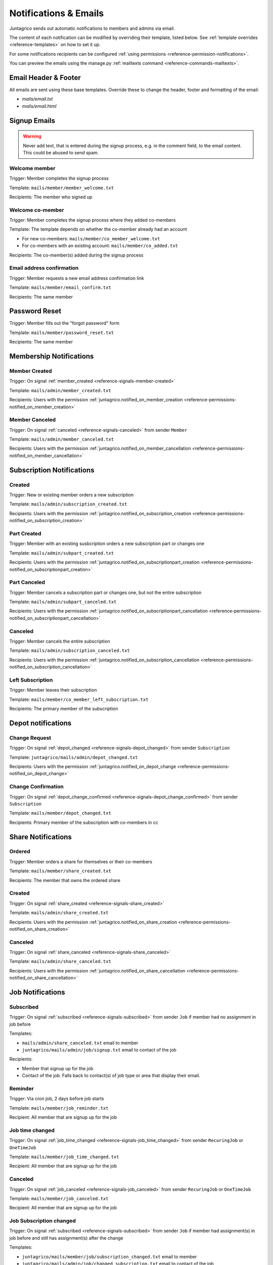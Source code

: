.. _reference-notifications:

Notifications & Emails
======================

Juntagrico sends out automatic notifications to members and admins via email.

The content of each notification can be modified by overriding their template, listed below.
See :ref:`template overrides <reference-templates>` on how to set it up.

For some notifications recipients can be configured :ref:`using permissions <reference-permission-notifications>`.

You can preview the emails using the manage.py :ref:`mailtexts command <reference-commands-mailtexts>`.

Email Header & Footer
---------------------

All emails are sent using these base templates. Override these to change the header, footer and formatting of the email:

- `mails/email.txt`
- `mails/email.html`


Signup Emails
-------------

.. warning::
    Never add text, that is entered during the signup process, e.g. in the comment field, to the email content.
    This could be abused to send spam.

Welcome member
^^^^^^^^^^^^^^
Trigger: Member completes the signup process

Template: ``mails/member/member_welcome.txt``

Recipients: The member who signed up

Welcome co-member
^^^^^^^^^^^^^^^^^
Trigger: Member completes the signup process where they added co-members

Template: The template depends on whether the co-member already had an account

- For new co-members: ``mails/member/co_member_welcome.txt``
- For co-members with an existing account: ``mails/member/co_added.txt``

Recipients: The co-member(s) added during the signup process

Email address confirmation
^^^^^^^^^^^^^^^^^^^^^^^^^^
Trigger: Member requests a new email address confirmation link

Template: ``mails/member/email_confirm.txt``

Recipients: The same member

Password Reset
--------------
Trigger: Member fills out the "forgot password" form

Template: ``mails/member/password_reset.txt``

Recipients: The same member

Membership Notifications
------------------------

.. _reference-notifications-member-created:

Member Created
^^^^^^^^^^^^^^
Trigger: On signal :ref:`member_created <reference-signals-member-created>`

Template: ``mails/admin/member_created.txt``

Recipients: Users with the permission :ref:`juntagrico.notified_on_member_creation <reference-permissions-notified_on_member_creation>`

.. _reference-notifications-member-canceled:

Member Canceled
^^^^^^^^^^^^^^^

Trigger: On signal :ref:`canceled <reference-signals-canceled>` from sender ``Member``

Template: ``mails/admin/member_canceled.txt``

Recipients: Users with the permission :ref:`juntagrico.notified_on_member_cancellation <reference-permissions-notified_on_member_cancellation>`


Subscription Notifications
--------------------------

.. _reference-notifications-subscription-created:

Created
^^^^^^^
Trigger: New or existing member orders a new subscription

Template: ``mails/admin/subscription_created.txt``

Recipients: Users with the permission :ref:`juntagrico.notified_on_subscription_creation <reference-permissions-notified_on_subscription_creation>`

.. _reference-notifications-subscription-part-created:

Part Created
^^^^^^^^^^^^
Trigger: Member with an existing susbcription orders a new subscription part or changes one

Template: ``mails/admin/subpart_created.txt``

Recipients: Users with the permission :ref:`juntagrico.notified_on_subscriptionpart_creation <reference-permissions-notified_on_subscriptionpart_creation>`

.. _reference-notifications-subscription-part-canceled:

Part Canceled
^^^^^^^^^^^^^
Trigger: Member cancels a subscription part or changes one, but not the entire subscription

Template: ``mails/admin/subpart_canceled.txt``

Recipients: Users with the permission :ref:`juntagrico.notified_on_subscriptionpart_cancellation <reference-permissions-notified_on_subscriptionpart_cancellation>`

.. _reference-notifications-subscription-canceled:

Canceled
^^^^^^^^
Trigger: Member cancels the entire subscription

Template: ``mails/admin/subscription_canceled.txt``

Recipients: Users with the permission :ref:`juntagrico.notified_on_subscription_cancellation <reference-permissions-notified_on_subscription_cancellation>`


Left Subscription
^^^^^^^^^^^^^^^^^
Trigger: Member leaves their subscription

Template: ``mails/member/co_member_left_subscription.txt``

Recipients: The primary member of the subscription


Depot notifications
-------------------

.. _reference-notifications-depot-change-request:

Change Request
^^^^^^^^^^^^^^
Trigger: On signal :ref:`depot_changed <reference-signals-depot_changed>` from sender ``Subscription``

Template: ``juntagrico/mails/admin/depot_changed.txt``

Recipients: Users with the permission :ref:`juntagrico.notified_on_depot_change <reference-permissions-notified_on_depot_change>`


.. _reference-notifications-depot-change-confirmation:

Change Confirmation
^^^^^^^^^^^^^^^^^^^
Trigger: On signal :ref:`depot_change_confirmed <reference-signals-depot_change_confirmed>` from sender ``Subscription``

Template: ``mails/member/depot_changed.txt``

Recipients: Primary member of the subscription with co-members in cc


Share Notifications
-------------------

Ordered
^^^^^^^
Trigger: Member orders a share for themselves or their co-members

Template: ``mails/member/share_created.txt``

Recipients: The member that owns the ordered share

.. _reference-notifications-share-created:

Created
^^^^^^^
Trigger: On signal :ref:`share_created <reference-signals-share_created>`

Template: ``mails/admin/share_created.txt``

Recipients: Users with the permission :ref:`juntagrico.notified_on_share_creation <reference-permissions-notified_on_share_creation>`


.. _reference-notifications-share-canceled:

Canceled
^^^^^^^^
Trigger: On signal :ref:`share_canceled <reference-signals-share_canceled>`

Template: ``mails/admin/share_canceled.txt``

Recipients: Users with the permission :ref:`juntagrico.notified_on_share_cancellation <reference-permissions-notified_on_share_cancellation>`


Job Notifications
-----------------

.. _reference-notifications-job-subscribed:

Subscribed
^^^^^^^^^^
Trigger: On signal :ref:`subscribed <reference-signals-subscribed>` from sender ``Job``
if member had no assignment in job before

Templates:

- ``mails/admin/share_canceled.txt`` email to member
- ``juntagrico/mails/admin/job/signup.txt`` email to contact of the job

Recipients:

- Member that signup up for the job
- Contact of the job. Falls back to contact(s) of job type or area that display their email.

Reminder
^^^^^^^^
Trigger: Via cron job, 2 days before job starts

Template: ``mails/member/job_reminder.txt``

Recipient: All member that are signup up for the job

.. _reference-notifications-job-time-changed:

Job time changed
^^^^^^^^^^^^^^^^
Trigger: On signal :ref:`job_time_changed <reference-signals-job_time_changed>` from sender ``RecuringJob`` or ``OneTimeJob``

Template: ``mails/member/job_time_changed.txt``

Recipient: All member that are signup up for the job

.. _reference-notifications-job-canceled:

Canceled
^^^^^^^^
Trigger: On signal :ref:`job_canceled <reference-signals-job_canceled>` from sender ``RecuringJob`` or ``OneTimeJob``

Template: ``mails/member/job_canceled.txt``

Recipient: All member that are signup up for the job

.. _reference-notifications-job-subscription-changed:

Job Subscription changed
^^^^^^^^^^^^^^^^^^^^^^^^
Trigger: On signal :ref:`subscribed <reference-signals-subscribed>` from sender ``Job``
if member had assignment(s) in job before and still has assignment(s) after the change

Templates:

- ``juntagrico/mails/member/job/subscription_changed.txt`` email to member
- ``juntagrico/mails/admin/job/changed_subscription.txt`` email to contact of the job

Recipients:

- Member that changed their subscription to the job
- Contact of the job. Falls back to contact(s) of job type or area that display their email.

.. _reference-notifications-job-unsubscribed:

Unsubscribed from assignment
^^^^^^^^^^^^^^^^^^^^^^^^^^^^
Trigger: On signal :ref:`subscribed <reference-signals-subscribed>` from sender ``Job``
if member had assignment(s) in job before and has none now.

Templates:

- ``juntagrico/mails/member/job/unsubscribed.txt`` email to member
- ``juntagrico/mails/admin/job/unsubscribed.txt`` email to contact of the job

Recipients:

- Member that unsubscribed from the job
- Contact of the job. Falls back to contact(s) of job type or area that display their email.

.. _reference-notifications-job-assignment-changed:

Assignment changed
^^^^^^^^^^^^^^^^^^
Trigger: On signal :ref:`assignment_changed <reference-signals-member-assignment_changed>` from sender ``Member``
if member still has assignment(s) in job.

Templates:

- ``juntagrico/mails/member/assignment/changed.txt`` email to member
- ``juntagrico/mails/admin/assignment/changed.txt`` email to contact of the job

Recipients:

- Member whose job assignment was changed. Not sent, if member changed their own assignment.
- Contact of the job, that is not the admin who changed the assignment.
  Falls back to contact(s) of job type or area that display their email.

.. _reference-notifications-job-assignment-removed:

Assignment removed
^^^^^^^^^^^^^^^^^^
Trigger: On signal :ref:`assignment_changed <reference-signals-member-assignment_changed>` from sender ``Member``
if member has no assignments in job now.

Templates:

- ``juntagrico/mails/member/assignment/removed.txt`` email to member
- ``juntagrico/mails/admin/assignment/removed.txt`` email to contact of the job

Recipients:

- Member whose job assignment was removed. Not sent, if member removed their own assignment.
- Contact of the job, that is not the admin who changed the assignment.
  Falls back to contact(s) of job type or area that display their email.

List Notifications
------------------

.. _reference-notifications-depot-list-generated:

Depot lists generated
^^^^^^^^^^^^^^^^^^^^^
Trigger: After executing the default depot list generator.

Template: ``mails/admin/depot_list_generated.txt``

Recipients: Users with the permission :ref:`juntagrico.depot_list_notification <reference-permissions-depot_list_notification>`
